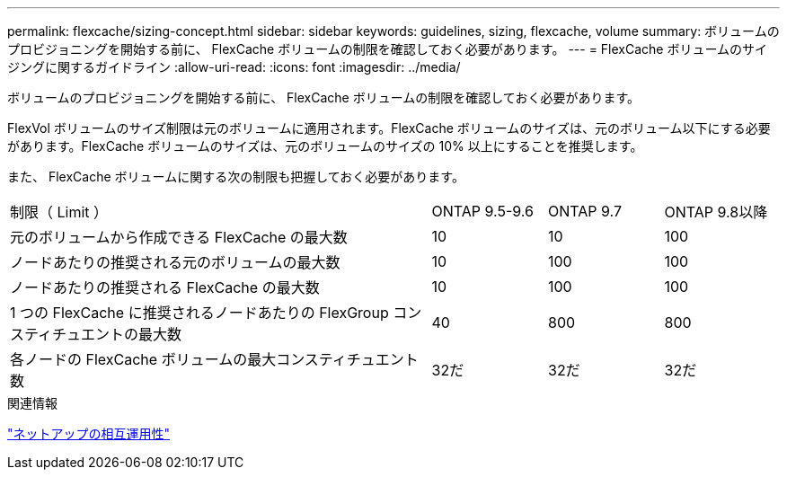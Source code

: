 ---
permalink: flexcache/sizing-concept.html 
sidebar: sidebar 
keywords: guidelines, sizing, flexcache, volume 
summary: ボリュームのプロビジョニングを開始する前に、 FlexCache ボリュームの制限を確認しておく必要があります。 
---
= FlexCache ボリュームのサイジングに関するガイドライン
:allow-uri-read: 
:icons: font
:imagesdir: ../media/


[role="lead"]
ボリュームのプロビジョニングを開始する前に、 FlexCache ボリュームの制限を確認しておく必要があります。

FlexVol ボリュームのサイズ制限は元のボリュームに適用されます。FlexCache ボリュームのサイズは、元のボリューム以下にする必要があります。FlexCache ボリュームのサイズは、元のボリュームのサイズの 10% 以上にすることを推奨します。

また、 FlexCache ボリュームに関する次の制限も把握しておく必要があります。

[cols="55,15,15,15"]
|===


| 制限（ Limit ） | ONTAP 9.5-9.6 | ONTAP 9.7 | ONTAP 9.8以降 


| 元のボリュームから作成できる FlexCache の最大数 | 10 | 10 | 100 


| ノードあたりの推奨される元のボリュームの最大数 | 10 | 100 | 100 


| ノードあたりの推奨される FlexCache の最大数 | 10 | 100 | 100 


| 1 つの FlexCache に推奨されるノードあたりの FlexGroup コンスティチュエントの最大数 | 40 | 800 | 800 


| 各ノードの FlexCache ボリュームの最大コンスティチュエント数 | 32だ | 32だ | 32だ 
|===
.関連情報
https://mysupport.netapp.com/NOW/products/interoperability["ネットアップの相互運用性"^]
